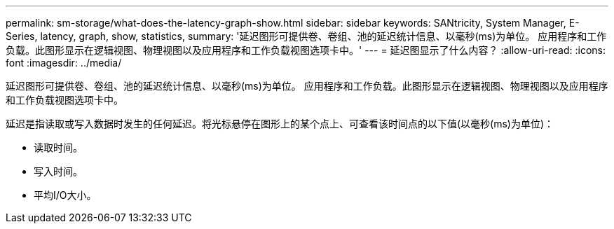 ---
permalink: sm-storage/what-does-the-latency-graph-show.html 
sidebar: sidebar 
keywords: SANtricity, System Manager, E-Series, latency, graph, show, statistics, 
summary: '延迟图形可提供卷、卷组、池的延迟统计信息、以毫秒(ms)为单位。 应用程序和工作负载。此图形显示在逻辑视图、物理视图以及应用程序和工作负载视图选项卡中。' 
---
= 延迟图显示了什么内容？
:allow-uri-read: 
:icons: font
:imagesdir: ../media/


[role="lead"]
延迟图形可提供卷、卷组、池的延迟统计信息、以毫秒(ms)为单位。 应用程序和工作负载。此图形显示在逻辑视图、物理视图以及应用程序和工作负载视图选项卡中。

延迟是指读取或写入数据时发生的任何延迟。将光标悬停在图形上的某个点上、可查看该时间点的以下值(以毫秒(ms)为单位)：

* 读取时间。
* 写入时间。
* 平均I/O大小。

